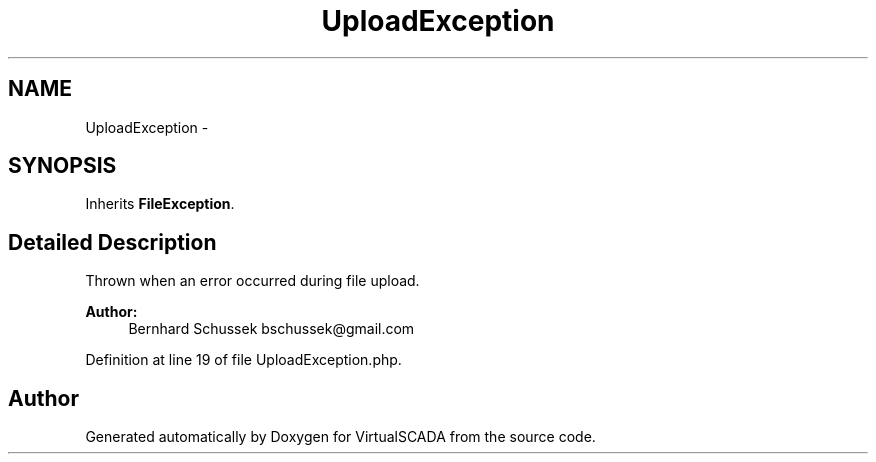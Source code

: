.TH "UploadException" 3 "Tue Apr 14 2015" "Version 1.0" "VirtualSCADA" \" -*- nroff -*-
.ad l
.nh
.SH NAME
UploadException \- 
.SH SYNOPSIS
.br
.PP
.PP
Inherits \fBFileException\fP\&.
.SH "Detailed Description"
.PP 
Thrown when an error occurred during file upload\&.
.PP
\fBAuthor:\fP
.RS 4
Bernhard Schussek bschussek@gmail.com 
.RE
.PP

.PP
Definition at line 19 of file UploadException\&.php\&.

.SH "Author"
.PP 
Generated automatically by Doxygen for VirtualSCADA from the source code\&.
